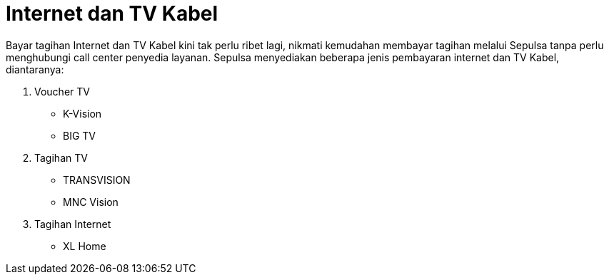 = Internet dan TV Kabel

Bayar tagihan Internet dan TV Kabel kini tak perlu ribet lagi, nikmati kemudahan membayar tagihan melalui Sepulsa tanpa perlu menghubungi call center penyedia layanan. Sepulsa menyediakan beberapa jenis pembayaran internet
dan TV Kabel, diantaranya:

. Voucher TV
* K-Vision
* BIG TV

. Tagihan TV
* TRANSVISION
* MNC Vision

. Tagihan Internet
* XL Home